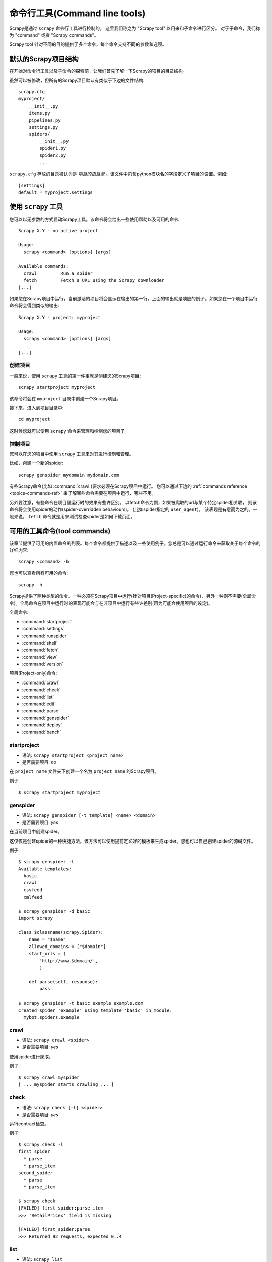 .. _topics-commands:

=========================================
命令行工具(Command line tools)
=========================================

.. versionadded:: 0.10

Scrapy是通过 ``scrapy`` 命令行工具进行控制的。
这里我们称之为 "Scrapy tool" 以用来和子命令进行区分。
对于子命令，我们称为 "command" 或者 "Scrapy commands"。

Scrapy tool 针对不同的目的提供了多个命令，每个命令支持不同的参数和选项。

.. _topics-project-structure:

默认的Scrapy项目结构
====================================

在开始对命令行工具以及子命令的探索前，让我们首先了解一下Scrapy的项目的目录结构。

虽然可以被修改，但所有的Scrapy项目默认有类似于下边的文件结构::

   scrapy.cfg
   myproject/
       __init__.py
       items.py
       pipelines.py
       settings.py
       spiders/
           __init__.py
           spider1.py
           spider2.py
           ...

``scrapy.cfg`` 存放的目录被认为是 *项目的根目录* 。该文件中包含python模块名的字段定义了项目的设置。例如::

    [settings]
    default = myproject.settings

使用 ``scrapy`` 工具
=========================

您可以以无参数的方式启动Scrapy工具。该命令将会给出一些使用帮助以及可用的命令::

    Scrapy X.Y - no active project

    Usage:
      scrapy <command> [options] [args]

    Available commands:
      crawl         Run a spider
      fetch         Fetch a URL using the Scrapy downloader
    [...]

如果您在Scrapy项目中运行，当前激活的项目将会显示在输出的第一行。上面的输出就是响应的例子。如果您在一个项目中运行命令将会得到类似的输出::

    Scrapy X.Y - project: myproject

    Usage:
      scrapy <command> [options] [args]

    [...]

创建项目
-----------------

一般来说，使用 ``scrapy`` 工具的第一件事就是创建您的Scrapy项目::

    scrapy startproject myproject

该命令将会在 ``myproject`` 目录中创建一个Scrapy项目。

接下来，进入到项目目录中::

    cd myproject

这时候您就可以使用 ``scrapy`` 命令来管理和控制您的项目了。

控制项目
--------------------

您可以在您的项目中使用 ``scrapy`` 工具来对其进行控制和管理。

比如，创建一个新的spider::

    scrapy genspider mydomain mydomain.com

有些Scrapy命令(比如 :command:`crawl`)要求必须在Scrapy项目中运行。
您可以通过下边的 :ref:`commands reference <topics-commands-ref>`
来了解哪些命令需要在项目中运行，哪些不用。

另外要注意，有些命令在项目里运行时的效果有些许区别。
以fetch命令为例，如果被爬取的url与某个特定spider相关联，
则该命令将会使用spider的动作(spider-overridden behaviours)。
(比如spider指定的 ``user_agent``)。
该表现是有意而为之的。一般来说， ``fetch`` 命令就是用来测试检查spider是如何下载页面。

.. _topics-commands-ref:

可用的工具命令(tool commands)
========================================

该章节提供了可用的内置命令的列表。每个命令都提供了描述以及一些使用例子。您总是可以通过运行命令来获取关于每个命令的详细内容::

    scrapy <command> -h

您也可以查看所有可用的命令::

    scrapy -h

Scrapy提供了两种类型的命令。一种必须在Scrapy项目中运行(针对项目(Project-specific)的命令)，另外一种则不需要(全局命令)。全局命令在项目中运行时的表现可能会与在非项目中运行有些许差别(因为可能会使用项目的设定)。

全局命令:

* :command:`startproject`
* :command:`settings`
* :command:`runspider`
* :command:`shell`
* :command:`fetch`
* :command:`view`
* :command:`version`

项目(Project-only)命令:

* :command:`crawl`
* :command:`check`
* :command:`list`
* :command:`edit`
* :command:`parse`
* :command:`genspider`
* :command:`deploy`
* :command:`bench`

.. command:: startproject

startproject
------------

* 语法: ``scrapy startproject <project_name>``
* 是否需要项目: *no*

在 ``project_name`` 文件夹下创建一个名为 ``project_name`` 的Scrapy项目。

例子::

    $ scrapy startproject myproject

.. command:: genspider

genspider
---------

* 语法: ``scrapy genspider [-t template] <name> <domain>``
* 是否需要项目: *yes*

在当前项目中创建spider。

这仅仅是创建spider的一种快捷方法。该方法可以使用提前定义好的模板来生成spider。您也可以自己创建spider的源码文件。

例子::

    $ scrapy genspider -l
    Available templates:
      basic
      crawl
      csvfeed
      xmlfeed

    $ scrapy genspider -d basic
    import scrapy

    class $classname(scrapy.Spider):
        name = "$name"
        allowed_domains = ["$domain"]
        start_urls = (
            'http://www.$domain/',
            )

        def parse(self, response):
            pass

    $ scrapy genspider -t basic example example.com
    Created spider 'example' using template 'basic' in module:
      mybot.spiders.example

.. command:: crawl

crawl
-----

* 语法: ``scrapy crawl <spider>``
* 是否需要项目: *yes*

使用spider进行爬取。

例子::

    $ scrapy crawl myspider
    [ ... myspider starts crawling ... ]


.. command:: check

check
-----

* 语法: ``scrapy check [-l] <spider>``
* 是否需要项目: *yes*

运行contract检查。

例子::

    $ scrapy check -l
    first_spider
      * parse
      * parse_item
    second_spider
      * parse
      * parse_item

    $ scrapy check
    [FAILED] first_spider:parse_item
    >>> 'RetailPricex' field is missing

    [FAILED] first_spider:parse
    >>> Returned 92 requests, expected 0..4

.. command:: list

list
----

* 语法: ``scrapy list``
* 是否需要项目: *yes*

列出当前项目中所有可用的spider。每行输出一个spider。

使用例子::

    $ scrapy list
    spider1
    spider2

.. command:: edit

edit
----

* 语法: ``scrapy edit <spider>``
* 是否需要项目: *yes*

使用 :setting:`EDITOR` 中设定的编辑器编辑给定的spider

该命令仅仅是提供一个快捷方式。开发者可以自由选择其他工具或者IDE来编写调试spider。

例子::

    $ scrapy edit spider1

.. command:: fetch

fetch
-----

* 语法: ``scrapy fetch <url>``
* 是否需要项目: *no*

使用Scrapy下载器(downloader)下载给定的URL，并将获取到的内容送到标准输出。

该命令以spider下载页面的方式获取页面。例如，如果spider有 ``USER_AGENT`` 属性修改了 User Agent，该命令将会使用该属性。

因此，您可以使用该命令来查看spider如何获取某个特定页面。

该命令如果非项目中运行则会使用默认Scrapy downloader设定。

例子::

    $ scrapy fetch --nolog http://www.example.com/some/page.html
    [ ... html content here ... ]

    $ scrapy fetch --nolog --headers http://www.example.com/
    {'Accept-Ranges': ['bytes'],
     'Age': ['1263   '],
     'Connection': ['close     '],
     'Content-Length': ['596'],
     'Content-Type': ['text/html; charset=UTF-8'],
     'Date': ['Wed, 18 Aug 2010 23:59:46 GMT'],
     'Etag': ['"573c1-254-48c9c87349680"'],
     'Last-Modified': ['Fri, 30 Jul 2010 15:30:18 GMT'],
     'Server': ['Apache/2.2.3 (CentOS)']}

.. command:: view

view
----

* 语法: ``scrapy view <url>``
* 是否需要项目: *no*

在浏览器中打开给定的URL，并以Scrapy spider获取到的形式展现。
有些时候spider获取到的页面和普通用户看到的并不相同。
因此该命令可以用来检查spider所获取到的页面，并确认这是您所期望的。

例子::

    $ scrapy view http://www.example.com/some/page.html
    [ ... browser starts ... ]

.. command:: shell

shell
-----

* 语法: ``scrapy shell [url]``
* 是否需要项目: *no*

以给定的URL(如果给出)或者空(没有给出URL)启动Scrapy shell。
查看 :ref:`topics-shell` 获取更多信息。

例子::

    $ scrapy shell http://www.example.com/some/page.html
    [ ... scrapy shell starts ... ]

.. command:: parse

parse
-----

* 语法: ``scrapy parse <url> [options]``
* 是否需要项目: *yes*

获取给定的URL并使用相应的spider分析处理。如果您提供 ``--callback`` 选项，则使用spider的该方法处理，否则使用 ``parse`` 。

支持的选项:

* ``--spider=SPIDER``: 跳过自动检测spider并强制使用特定的spider

* ``--a NAME=VALUE``: 设置spider的参数(可能被重复)

* ``--callback`` or ``-c``: spider中用于解析返回(response)的回调函数

* ``--pipelines``: 在pipeline中处理item

* ``--rules`` or ``-r``: 使用 :class:`~scrapy.contrib.spiders.CrawlSpider` 规则来发现用来解析返回(response)的回调函数

* ``--noitems``: 不显示爬取到的item 

* ``--nolinks``: 不显示提取到的链接 

* ``--nocolour``: 避免使用pygments对输出着色

* ``--depth`` or ``-d``: 指定跟进链接请求的层次数(默认: 1)

* ``--verbose`` or ``-v``: 显示每个请求的详细信息

例子::

    $ scrapy parse http://www.example.com/ -c parse_item
    [ ... scrapy log lines crawling example.com spider ... ]

    >>> STATUS DEPTH LEVEL 1 <<<
    # Scraped Items  ------------------------------------------------------------
    [{'name': u'Example item',
     'category': u'Furniture',
     'length': u'12 cm'}]

    # Requests  -----------------------------------------------------------------
    []


.. command:: settings

settings
--------

* 语法: ``scrapy settings [options]``
* 是否需要项目: *no*

获取Scrapy的设定

在项目中运行时，该命令将会输出项目的设定值，否则输出Scrapy默认设定。

例子::

    $ scrapy settings --get BOT_NAME
    scrapybot
    $ scrapy settings --get DOWNLOAD_DELAY
    0

.. command:: runspider

runspider
---------

* 语法: ``scrapy runspider <spider_file.py>``
* 是否需要项目: *no*

在未创建项目的情况下，运行一个编写在Python文件中的spider。

例子::

    $ scrapy runspider myspider.py
    [ ... spider starts crawling ... ]

.. command:: version

version
-------

* 语法: ``scrapy version [-v]``
* 是否需要项目: *no*

输出Scrapy版本。配合 ``-v`` 运行时，该命令同时输出Python, Twisted以及平台的信息，方便bug提交。

.. command:: deploy

deploy
------

.. versionadded:: 0.11

* 语法: ``scrapy deploy [ <target:project> | -l <target> | -L ]``
* 是否需要项目: *yes*

将项目部署到Scrapyd服务。查看 `部署您的项目`_ 。

.. command:: bench

bench
-----

.. versionadded:: 0.17

* 语法: ``scrapy bench``
* 是否需要项目: *no*

运行benchmark测试。 :ref:`benchmarking` 。

自定义项目命令
=======================

您也可以通过 :setting:`COMMANDS_MODULE` 来添加您自己的项目命令。您可以以 `scrapy/commands`_ 中Scrapy commands为例来了解如何实现您的命令。

.. _scrapy/commands: https://github.com/scrapy/scrapy/blob/master/scrapy/commands
.. setting:: COMMANDS_MODULE

COMMANDS_MODULE
---------------

Default: ``''`` (empty string)

用于查找添加自定义Scrapy命令的模块。

例子::

    COMMANDS_MODULE = 'mybot.commands'

.. _部署您的项目: http://scrapyd.readthedocs.org/en/latest/deploy.html
